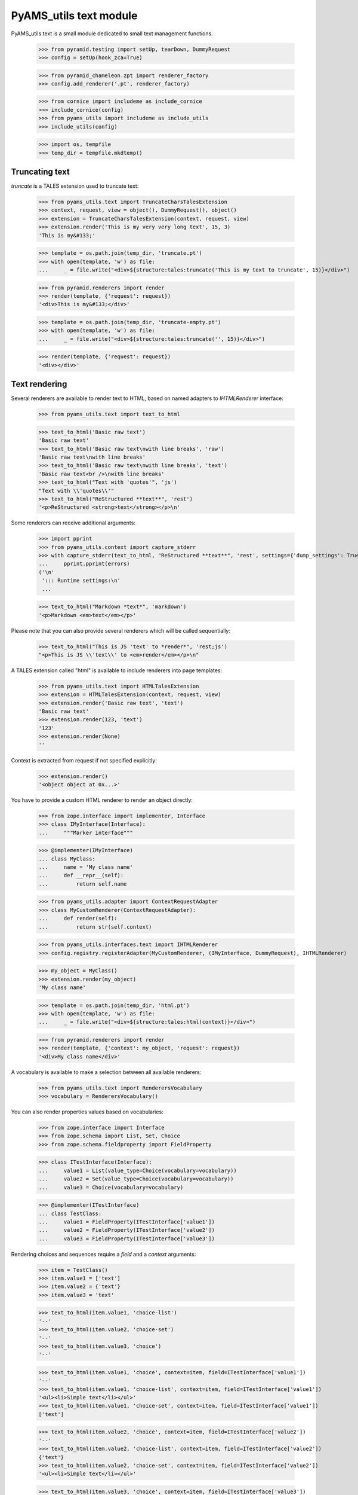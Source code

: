 
=======================
PyAMS_utils text module
=======================

PyAMS_utils.text is a small module dedicated to small text management functions.

    >>> from pyramid.testing import setUp, tearDown, DummyRequest
    >>> config = setUp(hook_zca=True)

    >>> from pyramid_chameleon.zpt import renderer_factory
    >>> config.add_renderer('.pt', renderer_factory)

    >>> from cornice import includeme as include_cornice
    >>> include_cornice(config)
    >>> from pyams_utils import includeme as include_utils
    >>> include_utils(config)

    >>> import os, tempfile
    >>> temp_dir = tempfile.mkdtemp()


Truncating text
---------------

*truncate* is a TALES extension used to truncate text:

    >>> from pyams_utils.text import TruncateCharsTalesExtension
    >>> context, request, view = object(), DummyRequest(), object()
    >>> extension = TruncateCharsTalesExtension(context, request, view)
    >>> extension.render('This is my very very long text', 15, 3)
    'This is my&#133;'

    >>> template = os.path.join(temp_dir, 'truncate.pt')
    >>> with open(template, 'w') as file:
    ...     _ = file.write("<div>${structure:tales:truncate('This is my text to truncate', 15)}</div>")

    >>> from pyramid.renderers import render
    >>> render(template, {'request': request})
    '<div>This is my&#133;</div>'

    >>> template = os.path.join(temp_dir, 'truncate-empty.pt')
    >>> with open(template, 'w') as file:
    ...     _ = file.write("<div>${structure:tales:truncate('', 15)}</div>")

    >>> render(template, {'request': request})
    '<div></div>'


Text rendering
--------------

Several renderers are available to render text to HTML, based on named adapters
to *IHTMLRenderer* interface:

    >>> from pyams_utils.text import text_to_html

    >>> text_to_html('Basic raw text')
    'Basic raw text'
    >>> text_to_html('Basic raw text\nwith line breaks', 'raw')
    'Basic raw text\nwith line breaks'
    >>> text_to_html('Basic raw text\nwith line breaks', 'text')
    'Basic raw text<br />\nwith line breaks'
    >>> text_to_html("Text with 'quotes'", 'js')
    "Text with \\'quotes\\'"
    >>> text_to_html("ReStructured **text**", 'rest')
    '<p>ReStructured <strong>text</strong></p>\n'

Some renderers can receive additional arguments:

    >>> import pprint
    >>> from pyams_utils.context import capture_stderr
    >>> with capture_stderr(text_to_html, "ReStructured **text**", 'rest', settings={'dump_settings': True}) as (result, errors):
    ...     pprint.pprint(errors)
    ('\n'
     '::: Runtime settings:\n'
     ...

    >>> text_to_html("Markdown *text*", 'markdown')
    '<p>Markdown <em>text</em></p>'

Please note that you can also provide several renderers which will be called sequentially:

    >>> text_to_html("This is JS 'text' to *render*", 'rest;js')
    "<p>This is JS \\'text\\' to <em>render</em></p>\n"


A TALES extension called "html" is available to include renderers into page templates:

    >>> from pyams_utils.text import HTMLTalesExtension
    >>> extension = HTMLTalesExtension(context, request, view)
    >>> extension.render('Basic raw text', 'text')
    'Basic raw text'
    >>> extension.render(123, 'text')
    '123'
    >>> extension.render(None)
    ''

Context is extracted from request if not specified explicitly:

    >>> extension.render()
    '<object object at 0x...>'

You have to provide a custom HTML renderer to render an object directly:

    >>> from zope.interface import implementer, Interface
    >>> class IMyInterface(Interface):
    ...     """Marker interface"""

    >>> @implementer(IMyInterface)
    ... class MyClass:
    ...     name = 'My class name'
    ...     def __repr__(self):
    ...         return self.name

    >>> from pyams_utils.adapter import ContextRequestAdapter
    >>> class MyCustomRenderer(ContextRequestAdapter):
    ...     def render(self):
    ...         return str(self.context)

    >>> from pyams_utils.interfaces.text import IHTMLRenderer
    >>> config.registry.registerAdapter(MyCustomRenderer, (IMyInterface, DummyRequest), IHTMLRenderer)

    >>> my_object = MyClass()
    >>> extension.render(my_object)
    'My class name'

    >>> template = os.path.join(temp_dir, 'html.pt')
    >>> with open(template, 'w') as file:
    ...     _ = file.write("<div>${structure:tales:html(context)}</div>")

    >>> from pyramid.renderers import render
    >>> render(template, {'context': my_object, 'request': request})
    '<div>My class name</div>'

A vocabulary is available to make a selection between all available renderers:

    >>> from pyams_utils.text import RenderersVocabulary
    >>> vocabulary = RenderersVocabulary()

You can also render properties values based on vocabularies:

    >>> from zope.interface import Interface
    >>> from zope.schema import List, Set, Choice
    >>> from zope.schema.fieldproperty import FieldProperty

    >>> class ITestInterface(Interface):
    ...     value1 = List(value_type=Choice(vocabulary=vocabulary))
    ...     value2 = Set(value_type=Choice(vocabulary=vocabulary))
    ...     value3 = Choice(vocabulary=vocabulary)

    >>> @implementer(ITestInterface)
    ... class TestClass:
    ...     value1 = FieldProperty(ITestInterface['value1'])
    ...     value2 = FieldProperty(ITestInterface['value2'])
    ...     value3 = FieldProperty(ITestInterface['value3'])

Rendering choices and sequences require a *field* and a *context* arguments:

    >>> item = TestClass()
    >>> item.value1 = ['text']
    >>> item.value2 = {'text'}
    >>> item.value3 = 'text'

    >>> text_to_html(item.value1, 'choice-list')
    '--'
    >>> text_to_html(item.value2, 'choice-set')
    '--'
    >>> text_to_html(item.value3, 'choice')
    '--'

    >>> text_to_html(item.value1, 'choice', context=item, field=ITestInterface['value1'])
    '--'
    >>> text_to_html(item.value1, 'choice-list', context=item, field=ITestInterface['value1'])
    '<ul><li>Simple text</li></ul>'
    >>> text_to_html(item.value1, 'choice-set', context=item, field=ITestInterface['value1'])
    ['text']

    >>> text_to_html(item.value2, 'choice', context=item, field=ITestInterface['value2'])
    '--'
    >>> text_to_html(item.value2, 'choice-list', context=item, field=ITestInterface['value2'])
    {'text'}
    >>> text_to_html(item.value2, 'choice-set', context=item, field=ITestInterface['value2'])
    '<ul><li>Simple text</li></ul>'

    >>> text_to_html(item.value3, 'choice', context=item, field=ITestInterface['value3'])
    'Simple text'
    >>> text_to_html(item.value3, 'choice-list', context=item, field=ITestInterface['value3'])
    'text'
    >>> text_to_html(item.value3, 'choice-set', context=item, field=ITestInterface['value3'])
    'text'


Text renderer using input values
--------------------------------

You can use a custom text renderer to replace marked strings using the "${{param:name}}" syntax.

    >>> from pyams_utils.text import render_text
    >>> params = {'sample': 'value'}

    >>> render_text('This is a sample ${{param:sample}}', **params)
    'This is a sample value'

You can also use a dotted notation if the provided argument supports it:

    >>> from pyams_utils.dict import DotDict
    >>> params = DotDict({'sample': {'inner': 'value'}})

    >>> render_text('This is a sample ${{param:sample.inner}}', **params)
    'This is a sample value'

Using this renderer without any parameter name or an unknown one also returns the same value:

    >>> render_text('${{param:unknown}}', **params)
    ''
    >>> render_text('${{param}}', **params)
    ''
    >>> render_text('${{param:}}', **params)
    ''
    >>> render_text('${{param}}')
    ''


Breaking lines
--------------

*br* is another TALES extension which can be used to convert special characters in a text string to
line breaks, eventually adding start and end tags:

    >>> from pyams_utils.text import BrTalesExtension
    >>> extension = BrTalesExtension(context, request, view)
    >>> extension.render(None)
    ''
    >>> extension.render('This is my|text to break')
    'This is my<br  />text to break'
    >>> extension.render('This is my|text to break', css_class='hidden-xs')
    'This is my<br class="hidden-xs" />text to break'
    >>> extension.render('This is my|text to break', css_class='hidden-xs', start_tag='div', end_tag='p')
    '<div>This is my</div><br class="hidden-xs" /><p>text to break</p>'

    >>> template = os.path.join(temp_dir, 'break.pt')
    >>> with open(template, 'w') as file:
    ...     _ = file.write("<div>${structure:tales:br('This is my|text to break')}</div>")

    >>> from pyramid.renderers import render
    >>> render(template, {'request': request})
    '<div>This is my<br  />text to break</div>'

You can specify the character used to handle line breaks:

    >>> template2 = os.path.join(temp_dir, 'break-2.pt')
    >>> with open(template2, 'w') as file:
    ...     _ = file.write("<div>${structure:tales:br('This is my\ntext to break', character='\\n')}</div>")
    >>> render(template2, {'request': request})
    '<div>This is my<br  />text to break</div>'


Tests cleanup:

    >>> tearDown()
